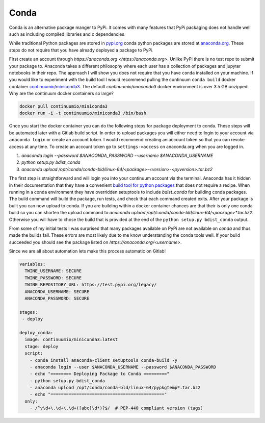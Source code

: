 =====
Conda
=====

Conda is an alternative package manger to PyPi. It comes with many
features that PyPi packaging does not handle well such as including
compiled libraries and c dependencies.

While traditional Python packages are stored in `pypi.org
<https://pypi.org>`_ conda python packages are stored at `anaconda.org
<https://anaconda.org>`_. These steps do not require that you have
already deployed a package to PyPi.

First create an account through `https://anaconda.org
<https://anaconda.org>`. Unlike PyPi there is no test repo to submit
your package to. Anaconda takes a different philosophy where each user
has a collection of packages and jupyter notebooks in their repo. The
approach I will show you does not require that you have ``conda``
installed on your machine.  If you would like to experiment with the
build tool I would recommend pulling the continuum ``conda build``
docker container `continuumio/miniconda3
<https://hub.docker.com/r/continuumio/miniconda3>`_. The default
`continuumio/anaconda3` docker environment is over 3.5 GB
unzipped. Why are the continuum docker containers so large?

.. code-block:: shell

   docker pull continuumio/miniconda3
   docker run -i -t continuumio/miniconda3 /bin/bash

Once you start the docker container you can do the following steps for
package deployment to conda. These steps will be automated later with
a Gitlab build script. In order to upload packages you will either
need to login to your account via ``anaconda login`` or create an
account token. I would recommend creating an account token so that you
can revoke access at any time. To create an account token go to
``settings->access`` on anaconda.org when you are logged in.

1. `anaconda login --password $ANACONDA_PASSWORD --username $ANACONDA_USERNAME`
2. `python setup.py bdist_conda`
3. `anaconda upload /opt/conda/conda-bld/linux-64/<package>-<version>-<pyversion>.tar.bz2`

The first step is straightforward and will login you into your
continuum account via the terminal. Anaconda has it hidden in their
documentation that they have a convenient `build tool for python
packages
<https://conda.io/docs/user-guide/tasks/build-packages/build-without-recipe.html>`_
that does not require a recipe. When running in a conda environment
they have overridden setuptools to include `bdist_conda` for building
conda packages. The build command will build the package, run tests,
and check that each command created exits. After your package is built
you can now upload to conda. If you are building within a docker
container chances are that their is only one conda build so you can
shorten the upload command to `anaconda upload
/opt/conda/conda-bld/linux-64/<package>*.tar.bz2`. Otherwise you will have to chose the build that is provided at the end of the ``python setup.py bdist_conda`` output.

From some of my initial tests I was surprised that many packages
available on PyPi are not available on `conda` and thus made the
builds fail. These errors are most likely due to me know understanding
the conda tools well. If your build succeeded you should see the
package listed on `https://anaconda.org/<username>`.

Since we are all about automation lets make this process automatic on
Gitlab!

.. code-block:: yaml

   variables:
     TWINE_USERNAME: SECURE
     TWINE_PASSWORD: SECURE
     TWINE_REPOSITORY_URL: https://test.pypi.org/legacy/
     ANACONDA_USERNAME: SECURE
     ANACONDA_PASSWORD: SECURE

   stages:
    - deploy

   deploy_conda:
     image: continuumio/miniconda3:latest
     stage: deploy
     script:
       - conda install anaconda-client setuptools conda-build -y
       - anaconda login --user $ANACONDA_USERNAME --password $ANACONDA_PASSWORD
       - echo "======== Deploying Package to Conda ========="
       - python setup.py bdist_conda
       - anaconda upload /opt/conda/conda-bld/linux-64/pypkgtemp*.tar.bz2
       - echo "============================================"
     only:
       - /^v\d+\.\d+\.\d+([abc]\d*)?$/  # PEP-440 compliant version (tags)
